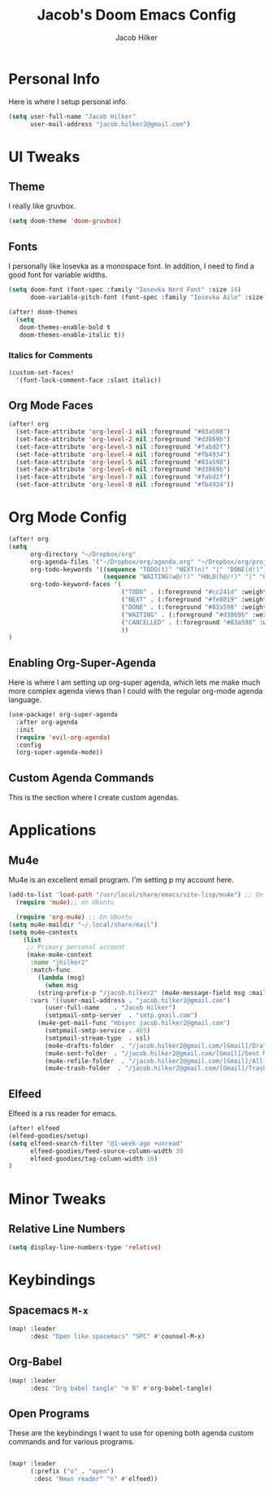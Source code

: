 #+title: Jacob's Doom Emacs Config
#+author: Jacob Hilker
#+description: Jacob's Doom Emacs config.
#+startup: overview
* Personal Info
Here is where I setup personal info.
#+begin_src emacs-lisp
(setq user-full-name "Jacob Hilker"
      user-mail-address "jacob.hilker2@gmail.com")
#+end_src

* UI Tweaks
** Theme
I really like gruvbox.
#+begin_src emacs-lisp
  (setq doom-theme 'doom-gruvbox)
#+end_src

** Fonts
I personally like Iosevka as a monospace font. In addition, I need to find a good font for variable widths.
#+begin_src emacs-lisp
(setq doom-font (font-spec :family "Iosevka Nerd Font" :size 14)
      doom-variable-pitch-font (font-spec :family "Iosevka Aile" :size 14))

(after! doom-themes
  (setq
   doom-themes-enable-bold t
   doom-themes-enable-italic t))

#+end_src

*** Italics for Comments
#+begin_src emacs-lisp
(custom-set-faces!
  '(font-lock-comment-face :slant italic))
#+end_src

** Org Mode Faces
#+begin_src emacs-lisp
(after! org
  (set-face-attribute 'org-level-1 nil :foreground "#83a598")
  (set-face-attribute 'org-level-2 nil :foreground "#d3869b")
  (set-face-attribute 'org-level-3 nil :foreground "#fabd2f")
  (set-face-attribute 'org-level-4 nil :foreground "#fb4934")
  (set-face-attribute 'org-level-5 nil :foreground "#83a598")
  (set-face-attribute 'org-level-6 nil :foreground "#d3869b")
  (set-face-attribute 'org-level-7 nil :foreground "#fabd2f")
  (set-face-attribute 'org-level-8 nil :foreground "#fb4934"))
#+end_src

* Org Mode Config

#+begin_src emacs-lisp
(after! org
(setq
      org-directory "~/Dropbox/org"
      org-agenda-files '("~/Dropbox/org/agenda.org" "~/Dropbox/org/projects.org" "~/Dropbox/org/contacts.org" "~/Dropbox/org/todo.org")
      org-todo-keywords '((sequence "TODO(t)" "NEXT(n)" "|" "DONE(d!)")
                          (sequence "WAITING(w@/!)" "HOLD(h@/!)" "|" "CANCELLED(c@/!)"))
      org-todo-keyword-faces '(
                               ("TODO" . (:foreground "#cc241d" :weight bold :underline t))
                               ("NEXT" . (:foreground "#fe8019" :weight bold))
                               ("DONE" . (:foreground "#83a598" :weight bold :strike-through t))
                               ("WAITING" . (:foreground "#d3869b" :weight bold :slant italic))
                               ("CANCELLED" . (:foreground "#83a598" :weight bold :strike-through t))
                               ))
)
#+end_src

** Enabling Org-Super-Agenda
Here is where I am setting up org-super agenda, which lets me make much more complex agenda views than I could with the regular org-mode agenda language.

#+begin_src emacs-lisp
(use-package! org-super-agenda
  :after org-agenda
  :init
  (require 'evil-org-agenda)
  :config
  (org-super-agenda-mode))
#+end_src

** Custom Agenda Commands
This is the section where I create custom agendas.
* Applications
** Mu4e
Mu4e is an excellent email program. I'm setting p my account here.
#+begin_src emacs-lisp
(add-to-list 'load-path "/usr/local/share/emacs/site-lisp/mu4e") ;; On Ubuntu
  (require 'mu4e);; on Ubuntu

  (require 'org-mu4e) ;; On Ubuntu
(setq mu4e-maildir "~/.local/share/mail")
(setq mu4e-contexts
	(list
	 ;; Primary personal account
	 (make-mu4e-context
	  :name "jhilker2"
	  :match-func
	    (lambda (msg)
	      (when msg
		(string-prefix-p "/jacob.hilker2" (mu4e-message-field msg :maildir))))
	  :vars '((user-mail-address . "jacob.hilker2@gmail.com")
		  (user-full-name    . "Jacob Hilker")
		  (smtpmail-smtp-server  . "smtp.gmail.com")
        (mu4e-get-mail-func "mbsync jacob.hilker2@gmail.com")
		  (smtpmail-smtp-service . 465)
		  (smtpmail-stream-type  . ssl)
		  (mu4e-drafts-folder  . "/jacob.hilker2@gmail.com/[Gmail]/Drafts")
		  (mu4e-sent-folder  . "/jacob.hilker2@gmail.com/[Gmail]/Sent Mail")
		  (mu4e-refile-folder  . "/jacob.hilker2@gmail.com/[Gmail]/All Mail")
		  (mu4e-trash-folder  . "/jacob.hilker2@gmail.com/[Gmail]/Trash")))))

#+end_src

** Elfeed
Elfeed is a rss reader for emacs.
#+begin_src emacs-lisp
(after! elfeed
(elfeed-goodies/setup)
(setq elfeed-search-filter "@1-week-ago +unread"
      elfeed-goodies/feed-source-column-width 30
      elfeed-goodies/tag-column-width 16)
)
#+end_src

* Minor Tweaks
** Relative Line Numbers
#+begin_src emacs-lisp
(setq display-line-numbers-type 'relative)
#+end_src

* Keybindings
** Spacemacs =M-x=
#+begin_src emacs-lisp
(map! :leader
      :desc "Open like spacemacs" "SPC" #'counsel-M-x)
#+end_src

** Org-Babel
#+begin_src emacs-lisp
(map! :leader
      :desc "Org babel tangle" "m B" #'org-babel-tangle)
#+end_src

** Open Programs
These are the keybindings I want to use for opening both agenda custom commands and for various programs.
#+begin_src emacs-lisp

(map! :leader
      (:prefix ("o" . "open")
       :desc "News reader" "n" #'elfeed))

#+end_src
